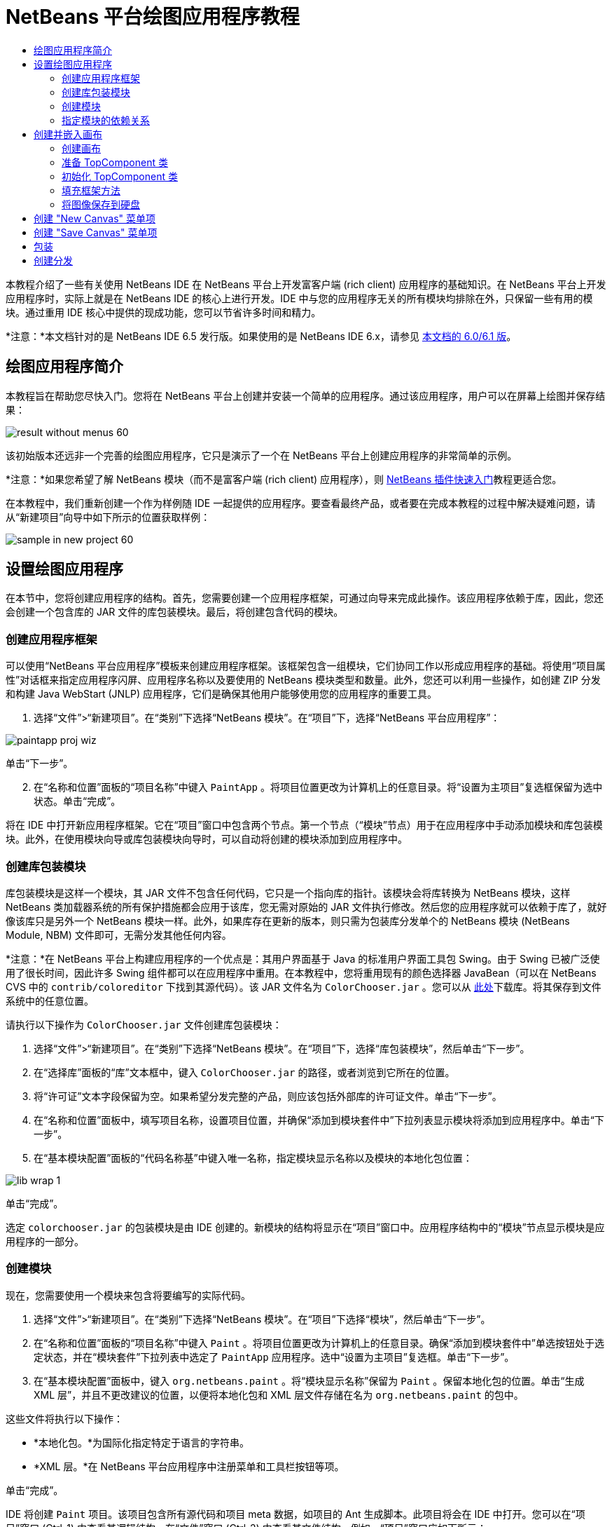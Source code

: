// 
//     Licensed to the Apache Software Foundation (ASF) under one
//     or more contributor license agreements.  See the NOTICE file
//     distributed with this work for additional information
//     regarding copyright ownership.  The ASF licenses this file
//     to you under the Apache License, Version 2.0 (the
//     "License"); you may not use this file except in compliance
//     with the License.  You may obtain a copy of the License at
// 
//       http://www.apache.org/licenses/LICENSE-2.0
// 
//     Unless required by applicable law or agreed to in writing,
//     software distributed under the License is distributed on an
//     "AS IS" BASIS, WITHOUT WARRANTIES OR CONDITIONS OF ANY
//     KIND, either express or implied.  See the License for the
//     specific language governing permissions and limitations
//     under the License.
//

= NetBeans 平台绘图应用程序教程
:jbake-type: platform-tutorial
:jbake-tags: tutorials 
:jbake-status: published
:syntax: true
:source-highlighter: pygments
:toc: left
:toc-title:
:icons: font
:experimental:
:description: NetBeans 平台绘图应用程序教程 - Apache NetBeans
:keywords: Apache NetBeans Platform, Platform Tutorials, NetBeans 平台绘图应用程序教程

本教程介绍了一些有关使用 NetBeans IDE 在 NetBeans 平台上开发富客户端 (rich client) 应用程序的基础知识。在 NetBeans 平台上开发应用程序时，实际上就是在 NetBeans IDE 的核心上进行开发。IDE 中与您的应用程序无关的所有模块均排除在外，只保留一些有用的模块。通过重用 IDE 核心中提供的现成功能，您可以节省许多时间和精力。

*注意：*本文档针对的是 NetBeans IDE 6.5 发行版。如果使用的是 NetBeans IDE 6.x，请参见 link:60/nbm-paintapp.html[本文档的 6.0/6.1 版]。










== 绘图应用程序简介

本教程旨在帮助您尽快入门。您将在 NetBeans 平台上创建并安装一个简单的应用程序。通过该应用程序，用户可以在屏幕上绘图并保存结果：


image::images/result-without-menus-60.png[]

该初始版本还远非一个完善的绘图应用程序，它只是演示了一个在 NetBeans 平台上创建应用程序的非常简单的示例。

*注意：*如果您希望了解 NetBeans 模块（而不是富客户端 (rich client) 应用程序），则  link:nbm-google_zh_CN.html[NetBeans 插件快速入门]教程更适合您。

在本教程中，我们重新创建一个作为样例随 IDE 一起提供的应用程序。要查看最终产品，或者要在完成本教程的过程中解决疑难问题，请从“新建项目”向导中如下所示的位置获取样例：


image::images/sample-in-new-project-60.png[]


== 设置绘图应用程序

在本节中，您将创建应用程序的结构。首先，您需要创建一个应用程序框架，可通过向导来完成此操作。该应用程序依赖于库，因此，您还会创建一个包含库的 JAR 文件的库包装模块。最后，将创建包含代码的模块。


=== 创建应用程序框架

可以使用“NetBeans 平台应用程序”模板来创建应用程序框架。该框架包含一组模块，它们协同工作以形成应用程序的基础。将使用“项目属性”对话框来指定应用程序闪屏、应用程序名称以及要使用的 NetBeans 模块类型和数量。此外，您还可以利用一些操作，如创建 ZIP 分发和构建 Java WebStart (JNLP) 应用程序，它们是确保其他用户能够使用您的应用程序的重要工具。


[start=1]
1. 选择“文件”>“新建项目”。在“类别”下选择“NetBeans 模块”。在“项目”下，选择“NetBeans 平台应用程序”：


image::images/paintapp-proj-wiz.png[]

单击“下一步”。


[start=2]
1. 在“名称和位置”面板的“项目名称”中键入  ``PaintApp`` 。将项目位置更改为计算机上的任意目录。将“设置为主项目”复选框保留为选中状态。单击“完成”。

将在 IDE 中打开新应用程序框架。它在“项目”窗口中包含两个节点。第一个节点（“模块”节点）用于在应用程序中手动添加模块和库包装模块。此外，在使用模块向导或库包装模块向导时，可以自动将创建的模块添加到应用程序中。


=== 创建库包装模块

库包装模块是这样一个模块，其 JAR 文件不包含任何代码，它只是一个指向库的指针。该模块会将库转换为 NetBeans 模块，这样 NetBeans 类加载器系统的所有保护措施都会应用于该库，您无需对原始的 JAR 文件执行修改。然后您的应用程序就可以依赖于库了，就好像该库只是另外一个 NetBeans 模块一样。此外，如果库存在更新的版本，则只需为包装库分发单个的 NetBeans 模块 (NetBeans Module, NBM) 文件即可，无需分发其他任何内容。

*注意：*在 NetBeans 平台上构建应用程序的一个优点是：其用户界面基于 Java 的标准用户界面工具包 Swing。由于 Swing 已被广泛使用了很长时间，因此许多 Swing 组件都可以在应用程序中重用。在本教程中，您将重用现有的颜色选择器 JavaBean（可以在 NetBeans CVS 中的  ``contrib/coloreditor``  下找到其源代码）。该 JAR 文件名为  ``ColorChooser.jar`` 。您可以从 link:http://web.archive.org/web/20081119053233/http://colorchooser.dev.java.net/[此处]下载库。将其保存到文件系统中的任意位置。

请执行以下操作为  ``ColorChooser.jar``  文件创建库包装模块：


[start=1]
1. 选择“文件”>“新建项目”。在“类别”下选择“NetBeans 模块”。在“项目”下，选择“库包装模块”，然后单击“下一步”。

[start=2]
1. 在“选择库”面板的“库”文本框中，键入  ``ColorChooser.jar``  的路径，或者浏览到它所在的位置。

[start=3]
1. 将“许可证”文本字段保留为空。如果希望分发完整的产品，则应该包括外部库的许可证文件。单击“下一步”。

[start=4]
1. 在“名称和位置”面板中，填写项目名称，设置项目位置，并确保“添加到模块套件中”下拉列表显示模块将添加到应用程序中。单击“下一步”。

[start=5]
1. 在“基本模块配置”面板的“代码名称基”中键入唯一名称，指定模块显示名称以及模块的本地化包位置：


image::images/lib-wrap-1.png[]

单击“完成”。

选定  ``colorchooser.jar``  的包装模块是由 IDE 创建的。新模块的结构将显示在“项目”窗口中。应用程序结构中的“模块”节点显示模块是应用程序的一部分。


=== 创建模块

现在，您需要使用一个模块来包含将要编写的实际代码。


[start=1]
1. 选择“文件”>“新建项目”。在“类别”下选择“NetBeans 模块”。在“项目”下选择“模块”，然后单击“下一步”。

[start=2]
1. 在“名称和位置”面板的“项目名称”中键入  ``Paint`` 。将项目位置更改为计算机上的任意目录。确保“添加到模块套件中”单选按钮处于选定状态，并在“模块套件”下拉列表中选定了  ``PaintApp``  应用程序。选中“设置为主项目”复选框。单击“下一步”。

[start=3]
1. 在“基本模块配置”面板中，键入  ``org.netbeans.paint`` 。将“模块显示名称”保留为  ``Paint`` 。保留本地化包的位置。单击“生成 XML 层”，并且不更改建议的位置，以便将本地化包和 XML 层文件存储在名为  ``org.netbeans.paint``  的包中。

这些文件将执行以下操作：

* *本地化包。*为国际化指定特定于语言的字符串。
* *XML 层。*在 NetBeans 平台应用程序中注册菜单和工具栏按钮等项。

单击“完成”。

IDE 将创建  ``Paint``  项目。该项目包含所有源代码和项目 meta 数据，如项目的 Ant 生成脚本。此项目将会在 IDE 中打开。您可以在“项目”窗口 (Ctrl-1) 中查看其逻辑结构，在“文件”窗口 (Ctrl-2) 中查看其文件结构。例如，“项目”窗口应如下所示：


image::images/paintapp-start-1.png[]

除了本地化包和 XML 层以外，此项目还包括以下重要文件：

* *模块清单。*声明项目是一个模块。此外，它还设定了一些特定于模块的设置，如 XML 层的位置、本地化包的位置以及模块版本。
* *生成脚本。*提供一个位置，供您创建自己的 Ant 目标并覆盖在  ``nbproject/build-impl.xml``  中指定的 Ant 目标。
* *项目 Meta 数据。*包含一些信息，如项目的类型、内容、平台、类路径、依赖关系以及项目命令与 Ant 脚本中的目标之间的映射。

您在本教程中不需要修改其中的任何文件。


=== 指定模块的依赖关系

您需要根据一些属于  link:http://bits.netbeans.org/dev/javadoc/index.html[NetBeans API] 的类创建子类。此外，该项目还依赖于  ``ColorChooser.jar``  文件。由于所有 NetBeans API 都是由模块实现的，因此完成这两个任务实际上就意味着：将某些模块添加到保证我们的模块正常运行所需的模块列表中。


[start=1]
1. 在“项目”窗口中右键单击  ``Paint``  项目节点，然后选择“属性”。将打开“项目属性”对话框。在“类别”下单击“库”。

[start=2]
1. 对于下表中列出的每个 API，单击“添加依赖关系...”，然后在“过滤器”文本框中开始键入要创建子类的类名称。

|===
|*类* |*API* |*用途* 

| ``ColorChooser``  | ``ColorChooser``  |所创建的颜色选择器组件的库包装模块 

| ``DataObject``  | ``Datasystems API``  |包含 DataObject 类的 NetBeans 模块 

| ``DialogDisplayer``  | ``对话框 API``  |用于创建并显示用户通知（对话框的描述） 

| ``AbstractFile``  | ``文件系统 API``  |提供了以统一方式访问文件的通用 API 

| ``AbstractNode``  | ``节点 API``  |用作 NetBeans 中进行对象可视化的主要工具 

| ``StatusDisplayer``  | ``UI 实用程序 API``  |用于编写主窗口中状态栏的 StatusDisplayer 类 

| ``WeakListeners``  | ``实用程序 API``  |包含 WeakListeners 类 

| ``TopComponent``  | ``窗口系统 API``  |包含 TopComponent JPanel 类 
|===

上表中的第一列列出了将在本教程中创建子类的所有类。在每种情况下，当在“过滤器”中键入类名时，可观察到“模块”列表的选择范围逐渐缩小。使用表的第二列可以从缩小的“模块”列表中选取适当的 API（对于  ``ColorChooser`` ，应选取库），然后单击“确定”以确认选择：


image::images/libfilter-60.png[]


[start=3]
1. 单击“确定”退出“项目属性”对话框。

[start=4]
1. 在“项目”窗口中，如果尚未展开 "Paint" 模块的项目节点，请将其展开。然后展开“重要文件”节点，再双击“项目 Meta 数据”节点。请注意，您所选择的 API 已声明为与该模块具有依赖关系。



== 创建并嵌入画布


=== 创建画布

下一步将创建用户可以在上面绘图的实际组件。对于本教程，您将使用一个纯 Swing 组件，因此，让我们跳过该组件的实现细节，只利用它的最终版本。在此面板的源代码中，将使用您已为其创建库包装模块的颜色选择器 Bean，当您运行完成的应用程序时，会在用于编辑图像的面板的工具栏中看到它。


[start=1]
1. 在“项目”窗口中，展开  ``Paint``  节点，然后展开“源包”节点，再右键单击  ``org.netbeans.paint``  节点。选择“新建”>“Java 类”。

[start=2]
1. 在“类名”中输入  ``PaintCanvas`` 。请确保“包”中列出的是  ``org.netbeans.paint`` 。单击“完成”。将在源代码编辑器中打开  ``PaintCanvas.java`` 。

[start=3]
1. 将文件的缺省内容替换为 link:https://netbeans.apache.org/platform/guide/tutorials/paintTutorial/PaintCanvas.java[此处]的内容。如果为包指定  ``org.netbeans.paint``  以外的名称，请在源代码编辑器中更正包名。


=== 准备 TopComponent 类

现在您将编写第一个与  link:http://bits.netbeans.org/dev/javadoc/index.html[NetBeans API] 交互的类。它是一个  `` link:http://bits.netbeans.org/dev/javadoc/org-openide-windows/org/openide/windows/TopComponent.html[TopComponent]``  类。 ``TopComponent``  类正是一个 NetBeans 的窗口系统知道如何与其进行交互的  ``JPanel``  类，因此可以将其置于主窗口中的标签化容器内。


[start=1]
1. 在“项目”窗口中，展开  ``Paint``  节点，然后展开“源包”节点，再右键单击  ``org.netbeans.paint``  节点。选择“新建”>“Java 类”。
在“类名”中输入 ``PaintTopComponent`` 。请确保“包”中列出的是 ``org.netbeans.paint`` 。单击“完成”。将在源代码编辑器中打开 ``PaintTopComponent.java`` 。

[start=2]
1. 在该文件的顶部附近，将类声明改为以下代码：

[source,java]
----

public class PaintTopComponent extends TopComponent implements ActionListener, ChangeListener {
----


[start=3]
1. 按 Ctrl-Shift-I 组合键修复导入，然后在对话框中单击“确定”。IDE 会将所需的 import 包声明置于文件顶部。

请注意刚刚输入的类声明下面的红线。将光标放置在该行上，您会注意到其左侧空白处显示了一个灯泡图标。单击该灯泡图标（或按 Alt-Enter 组合键），如下所示：


image::images/lightbulb-60.png[]

选择“实现所有抽象方法”。IDE 将生成两个方法框架 -  ``actionPerformed()``  和  ``stateChanged()`` 。您将在本教程的后面部分填充这些方法。


[start=4]
1. 将以下三个变量声明添加到  ``PaintTopComponent``  类的顶部，然后修复 import 语句 (Ctrl-Shift-I)。

[source,java]
----

    private PaintCanvas canvas = new PaintCanvas(); //The component the user draws on
    private JComponent preview; //A component in the toolbar that shows the paintbrush size
    private static int ct = 0; //A counter you use to provide names for new images
----


[start=5]
1. 现在需要实现两个样板方法。第一个方法通知窗口系统在应用程序关闭时忽略打开的窗口；第二个方法提供一个基本字符串作为组件的唯一字符串 ID。每个  ``TopComponent``  都有一个唯一的字符串 ID，此 ID 在保存  ``TopComponent``  时使用。在  ``PaintTopComponent``  类中插入以下两个方法：

[source,java]
----

    @Override
    public int getPersistenceType() {
        return PERSISTENCE_NEVER;
    }

    @Override
    public String preferredID() {
        return "Image";
    }
----

该类现在应如下所示：


[source,java]
----

public class PaintTopComponent extends TopComponent implements ActionListener, ChangeListener {
    
    private PaintCanvas canvas = new PaintCanvas(); //The component the user draws on
    private JComponent preview; //A component in the toolbar that shows the paintbrush size
    private static int ct = 0; //A counter you use to provide names for new images
    
    public PaintTopComponent() {
    }
    
    @Override
    public void actionPerformed(ActionEvent arg0) {
        throw new UnsupportedOperationException("Not supported yet.");
    }
    
    @Override
    public void stateChanged(ChangeEvent arg0) {
        throw new UnsupportedOperationException("Not supported yet.");
    }
    
    @Override
    public int getPersistenceType() {
        return PERSISTENCE_NEVER;
    }
    
    @Override
    public String preferredID() {
        return "Image";
    }
    
}
----


=== 初始化 TopComponent 类

在本节中，我们添加初始化用户界面的代码。


[start=1]
1. 定义构造函数，然后修复 import 语句 (Ctrl-Shift-I)：

[source,java]
----

    public PaintTopComponent() {

        initComponents();

        String displayName = NbBundle.getMessage(
                PaintTopComponent.class,
                "UnsavedImageNameFormat",
                new Object[] { new Integer(ct++) }
        );

        setDisplayName(displayName);

    }
----

此处的代码非常简单。首先调用的是尚未编写的方法  ``initComponents()`` ，该方法用于在  ``TopComponent``  中添加一个工具栏和一个 PaintCanvas。由于尚未编写该方法，因此它下面会显示一条红线。如前面所述，单击灯泡图标（或按 Alt-Enter 组合键），并接受建议的内容：


image::images/lightbulb-initcomponents-60.png[]

将为您生成  ``initComponents()``  方法框架。


[start=2]
1. 在“项目”窗口中展开  ``org.netbeans.paint``  包。双击  ``Bundle.properties``  文件，以便在源代码编辑器中将其打开。将以下代码行添加到该文件的末尾：

[source,java]
----

    UnsavedImageNameFormat=Image {0}
----

此代码用于指定在用户保存一个新的图像文件之前，应用程序中标识此图像的文本。例如，当用户第一次在完成的应用程序中单击 "New Canvas" 时，源代码编辑器的上方将显示一个带有文本 'Image 0' 的标签。确保保存此文件，然后再继续。


=== 填充框架方法

在本节中，我们将编写应用程序用户界面的代码。还可以使用 IDE 的 GUI 生成器以可视方式设计布局。


[start=1]
1.  ``initComponents()``  方法用于安装面板中的组件，以便用户可以与其进行交互。在上一节，已在  ``PaintTopComponent.java``  类中生成了它的框架方法。请按如下所示填充该方法：

[source,java]
----

    private void initComponents() {

        setLayout(new BorderLayout());
        JToolBar bar = new JToolBar();

        ColorChooser fg = new ColorChooser();
        preview = canvas.createBrushSizeView();

        //Now build our toolbar:

        //Make sure components don't get squished:
        Dimension min = new Dimension(32, 32);
        preview.setMaximumSize(min);
        fg.setPreferredSize(new Dimension(16, 16));
        fg.setMinimumSize(min);
        fg.setMaximumSize(min);

        JButton clear = new JButton(
          	    NbBundle.getMessage(PaintTopComponent.class, "LBL_Clear"));

        JLabel fore = new JLabel(
         	    NbBundle.getMessage(PaintTopComponent.class, "LBL_Foreground"));

        fg.addActionListener(this);
        clear.addActionListener(this);

        JSlider js = new JSlider();
        js.setMinimum(1);
        js.setMaximum(24);
        js.setValue(canvas.getDiam());
        js.addChangeListener(this);

        fg.setColor(canvas.getColor());

        bar.add(clear);
        bar.add(fore);
        bar.add(fg);
        JLabel bsize = new JLabel(
     	    NbBundle.getMessage(PaintTopComponent.class, "LBL_BrushSize"));

        bar.add(bsize);
        bar.add(js);
        bar.add(preview);

        JLabel spacer = new JLabel("   "); //Just a spacer so the brush preview
        //isn't stretched to the end of the
        //toolbar

        spacer.setPreferredSize(new Dimension(400, 24));
        bar.add(spacer);

        //And install the toolbar and the painting component:
        add(bar, BorderLayout.NORTH);
        add(canvas, BorderLayout.CENTER);
        
    }
----

按 Ctrl-Shift-I 组合键生成所需的 import 语句。


[start=2]
1. 填充您生成的另外两个方法。它们用于侦听  ``PaintTopComponent``  类：

[source,java]
----

    public void actionPerformed(ActionEvent e) {

        if (e.getSource() instanceof JButton) {
           canvas.clear();
        } else if (e.getSource() instanceof ColorChooser) {
           ColorChooser cc = (ColorChooser) e.getSource();
           canvas.setPaint (cc.getColor());
        }
        
        preview.paintImmediately(0, 0, preview.getWidth(), preview.getHeight());
        
    }
----


[source,java]
----

    public void stateChanged(ChangeEvent e) {

        JSlider js = (JSlider) e.getSource();
        canvas.setDiam (js.getValue());
        preview.paintImmediately(0, 0, preview.getWidth(), preview.getHeight());
        
    }
----


[start=3]
1. 在  ``Bundle.properties``  文件的末尾添加以下键值对：

[source,java]
----

    LBL_Clear = Clear
    LBL_Foreground = Foreground 
    LBL_BrushSize = Brush Size

----

确保保存此文件，然后再继续。


=== 将图像保存到硬盘

在新的应用程序中，允许用户保存所创建的图像是一个非常好的想法。在  ``PaintTopComponent``  类中包括以下代码可激活此功能。


[start=1]
1. 在  ``PaintTopComponent``  类中插入以下代码：

[source,java]
----

    public void save() throws IOException {

        if (getDisplayName().endsWith(".png")) {
	    doSave(new File(getDisplayName()));
        } else {
	    saveAs();
        }
        
    }
----


[source,java]
----

    public void saveAs() throws IOException {

        JFileChooser ch = new JFileChooser();
        if (ch.showSaveDialog(this) == JFileChooser.APPROVE_OPTION &amp;&amp; ch.getSelectedFile() != null) {

	    File f = ch.getSelectedFile();
            
	    if (!f.getPath().endsWith(".png")) {
	        f = new File(f.getPath() + ".png");
	    }
            
	    if (!f.exists()) {
            
	        if (!f.createNewFile()) {
		    String failMsg = NbBundle.getMessage(
		             PaintTopComponent.class,
			    "MSG_SaveFailed", new Object[] { f.getPath() }
	            );
		    JOptionPane.showMessageDialog(this, failMsg);
		    return;
	        }
                
	    } else {
	        String overwriteMsg = NbBundle.getMessage(
		    PaintTopComponent.class,
                    "MSG_Overwrite", new Object[] { f.getPath() }
	        );
                
	        if (JOptionPane.showConfirmDialog(this, overwriteMsg)
	        != JOptionPane.OK_OPTION) {
		    return;
	        }
                
	    }
            
	    doSave(f);
            
        }
        
    }
----


[source,java]
----

    private void doSave(File f) throws IOException {

        BufferedImage img = canvas.getImage();
        ImageIO.write(img, "png", f);
        String statusMsg = NbBundle.getMessage(PaintTopComponent.class,
            "MSG_Saved", new Object[] { f.getPath() });
        StatusDisplayer.getDefault().setStatusText(statusMsg);
        setDisplayName(f.getName());
        
    }
----


[start=2]
1. 将以下代码行添加到  ``Bundle.properties``  文件中：

[source,java]
----

    MSG_SaveFailed = Could not write to file {0}
    MSG_Overwrite = {0} exists.  Overwrite?
    MSG_Saved = Saved image to {0}
----

确保保存此文件，然后再继续。


[start=3]
1. 按 Ctrl-Shift-I 组合键修复 import 语句。您会注意到  ``File``  类有两个全限定名称。请选择  ``java.io.File``  选项。



== 创建 "New Canvas" 菜单项

使用“模块开发”文件模板，可以创建基本的模块功能。使用文件模板时，IDE 将在  ``layer.xml``  文件中注册您创建的项。使用向导创建文件模板后，您可以使用  link:https://bits.netbeans.org/dev/javadoc/[NetBeans API] 继续开发模块。


[start=1]
1. 在“项目”窗口中右键单击 Paint 模块的项目节点，然后选择“新建”>“其他”。在“新建文件”向导中的“类别”下选择“模块开发”，然后在“文件类型”下选择“操作”。单击“下一步”。

[start=2]
1. 在“操作类型”面板中，接受缺省设置。单击“下一步”。

[start=3]
1. 在“GUI 注册”面板中，选择“全局菜单项”，然后选择“全局工具栏按钮”。设置以下值：

* *类别：*编辑
* *菜单：*文件
* *位置：*您需要的任何位置！
* *工具栏：*文件
* *位置：*您需要的任何位置！

*注意：*将操作置于什么位置并不重要，只要在“文件”菜单和“文件”工具栏中即可。

您现在应该看到如下所示的屏幕：


image::images/newcanvasaction-60.png[]

单击“下一步”。


[start=4]
1. 在“名称、图标和位置”面板的“类名”中键入  ``NewCanvasAction`` ，并在“显示名称”中键入  ``New Canvas`` 。

在“图标”中，浏览至以下图标（右键单击该图标，然后将其保存在  ``org.netbeans.paint``  文件夹中）：
image::images/new_icon.png[]


[start=5]
1. 单击“完成”。

IDE 将在  ``org.netbeans.paint``  中创建  ``NewCanvasAction.java`` ，并在源代码编辑器中将其打开。将会显示以下内容：


[source,java]
----

/*
 * To change this template, choose Tools | Templates
 * and open the template in the editor.
 */
package org.netbeans.paint;

import java.awt.event.ActionEvent;
import java.awt.event.ActionListener;

public final class NewCanvasAction implements ActionListener {

    public void actionPerformed(ActionEvent e) {
        // TODO implement action body
    }
    
}
----

与“GUI 注册”面板中指定的一样，IDE 在  ``layer.xml``  文件中将操作类注册为菜单项和工具栏按钮，该文件还包含有关图标和显示名称的信息。


[start=6]
1. 在源代码编辑器中，打开  ``NewCanvasAction.java``  并按如下所示填充  ``performAction()``  方法：

[source,java]
----

    public void performAction() {

        PaintTopComponent tc = new PaintTopComponent();
	tc.open();
	tc.requestActive();       
    }
----

该方法的作用只是创建一个图像编辑组件的新实例、打开该实例（使其显示在主窗口中），以及通过向其发送键盘焦点和选择其标签来激活该实例。


== 创建 "Save Canvas" 菜单项

像上一节一样，使用“新建操作”向导来创建一个菜单项，但这次是用来保存图像。


[start=1]
1. 在“项目”窗口中右键单击 Paint 模块的项目节点，然后选择“新建”>“其他”。在“新建文件”向导中的“类别”下选择“模块开发”，然后在“文件类型”下选择“操作”。单击“下一步”。

[start=2]
1. 在“操作类型”面板中，接受缺省设置。单击“下一步”。

[start=3]
1. 在“GUI 注册”面板中，选择“全局菜单项”，然后选择“全局工具栏按钮”。设置以下值：

* *类别：*编辑
* *菜单：*文件
* *位置：*您需要的任何位置！
* *工具栏：*文件
* *位置：*您需要的任何位置！

*注意：*将操作置于什么位置并不重要，只要在“文件”菜单和“文件”工具栏中即可。

单击“下一步”。


[start=4]
1. 在“名称、图标和位置”面板的“类名”中键入  ``SaveCanvasAction`` ，并在“显示名称”中键入  ``Save Canvas`` 。

在“图标”中，粘贴以下图标（右键单击该图标，然后将其保存到  ``org.netbeans.paint``  文件夹中）：
image::images/save_icon.png[]


[start=5]
1. 单击“完成”。

IDE 将在  ``org.netbeans.paint``  中创建  ``SaveCanvasAction.java`` ，并在源代码编辑器中将其打开。


[start=6]
1. 更改类签名，以扩展  ``CallableSystemAction``  并实现  ``PropertyChangeListener`` ：

[source,java]
----

public final class SaveCanvasAction extends CallableSystemAction implements PropertyChangeListener
----


[start=7]
1. 在源代码编辑器中，确保打开  ``SaveCanvasAction.java`` ，然后按如下所示填充  ``performAction()``  方法：

[source,java]
----

    @Override
    public void performAction(ActionEvent e) {
        TopComponent tc = TopComponent.getRegistry().getActivated();

        if (tc instanceof PaintTopComponent) {

            try {
                ((PaintTopComponent) tc).saveAs();
            } catch (IOException ioe) {
                ErrorManager.getDefault().notify(ioe);
            }

        } else {

            //Theoretically the active component could have changed
            //between the time the menu item or toolbar button was
            //pressed and when the action was invoked.  Not likely,
            //but theoretically possible
            Toolkit.getDefaultToolkit().beep();

        }
    }
----

按 Ctrl-Shift-I 组合键生成所需的 import 语句：


image::images/fiximports-60.png[]


[start=8]
1. 按如下方式填充  ``CallableSystemAction``  类中的方法：

[source,java]
----

    @Override
    public String getName() {
        return "Save Canvas";
    }

    @Override
    public HelpCtx getHelpCtx() {
        return null;
    }

----


[start=9]
1. 按如下方式填充  ``PropertyChangeListener``  中的  ``propertyChange()``  方法：

[source,java]
----

    @Override    
    public void propertyChange(PropertyChangeEvent evt) {

        if (TopComponent.Registry.PROP_ACTIVATED.equals(evt.getPropertyName())){
	    updateEnablement();
        }
        
    }
----

当出现红线时，单击 Alt + Enter 组合键可以使 IDE 在  ``SaveCanvasAction``  类中创建  ``updateEnablement()``  方法。

接下来，定义  ``updateEnablement()``  方法：


[source,java]
----

    private void updateEnablement() {

        setEnabled(TopComponent.getRegistry().getActivated()
        instanceof PaintTopComponent);

    }
----

最后，定义构造函数：


[source,java]
----

    public SaveCanvasAction() {  

        TopComponent.getRegistry().addPropertyChangeListener (
	    WeakListeners.propertyChange(this,
	    TopComponent.getRegistry()));
       
        updateEnablement();
        
    }
----

当出现红线时，单击 Alt + Enter 组合键可以使 IDE 导入  ``org.openide.util.WeakListeners`` 。

代码的主要目的在于添加属性更改侦听程序。 ``TopComponent.Registry``  是系统中所有打开的  ``TopComponents`` （即所有打开的标签）的注册表。我们的目的是要对该注册表进行侦听以获知其更改，并根据焦点所在的对象启用和禁用操作。

*注意：*您在此调用的是  ``WeakListeners.propertyChange()`` ，而不是直接连接属性更改侦听程序。这样做的目的在于：生成的属性更改侦听程序对操作造成的影响较弱。实际上，只要该应用程序是打开的，您的操作就会处于活动状态，因此，作为一种最佳做法（同时出于前瞻性的考虑），当您打算连接侦听程序，但又不存在中断调用侦听程序的代码时，建议使用弱化的侦听程序。否则，将会出现潜在的内存泄漏 - 由于注册表在其侦听程序列表中一直保存着对该操作的引用，因此不会对该操作进行垃圾回收。

以下是您现在应该在“项目”窗口中看到的内容：


image::images/final-paint-module.png[]


== 包装

当然，您希望创建的是尽善尽美的应用程序，因此，您最后可能还需要再执行几个步骤。首先，为应用程序创建闪屏，然后创建 ZIP 分发文件和 JNLP 应用程序。


[start=1]
1. 运行  ``PaintApp``  项目。该应用程序启动后，将主屏幕适当缩小，然后绘制一个闪屏。使用“保存”按钮保存该闪屏。

[start=2]
1. 在原始项目中，右键单击  ``PaintApp``  节点，选择“属性”，然后在“项目属性”对话框中单击“生成”。

[start=3]
1. 选择“创建独立的应用程序”。现在可以指定标记名称（将是 IDE 可以为您生成的启动器名称）和应用程序标题（将显示在应用程序的标题栏中）。缺省情况下，您会看到以下内容：


image::images/splashscreen1-60.png[]


[start=4]
1. 单击“闪屏”。浏览到您的闪屏。如果没有闪屏，可以使用 link:https://netbeans.apache.org/platform/images/tutorials/paintapp/splash.gif[此闪屏]。单击“确定”将其添加到应用程序中：


image::images/splashscreen-60.png[]


[start=5]
1. 现在，在 Paint 模块的  ``layer.xml``  文件中，将以下标记添加到 "Menu" 文件夹中。这些标记用于删除 Paint 应用程序不需要的 "GoTo" 和 "View" 菜单。


[source,java]
----

<file name="GoTo_hidden"/>
<file name="View_hidden"/>
----

或者，也可以删除  ``layer.xml``  文件的  ``<上下文中的此层>``  节点中的文件夹，而不是手动添加上述标记。为此，请展开  ``<上下文中的此层>`` ，然后展开 "Menu Bar" 节点。右键单击 "GoTo" 和 "View" 节点，然后从弹出式菜单中选择“删除”。


[start=6]
1. 最后，再次运行该应用程序，请注意观察闪屏。应用程序启动后，您可以看到标题栏中将显示您所指定的标题。此外，还少了很多菜单项、工具栏按钮和其他功能：


image::images/result-without-menus-60.png[]


== 创建分发

现在该选择分发介质了。右键单击  ``PaintApp``  节点，并选择“生成 ZIP 分发”，以便将整个应用程序连同所有需要的模块和文件一起打包为一个 zip 文件。此外，还可以选择“生成 JNLP 应用程序”来创建 JavaWebStart™ 版本的应用程序，您可以将该版本的应用程序放到 Web 服务器上，并直接通过 Web 页链接到该应用程序（您需要设置正确的 URL - 生成的描述符使用 file: 协议才能在本地对可通过 Web 启动的分发执行测试）。

以上就是本教程的内容！至此，您已在 NetBeans 平台上构建了第一个完整的应用程序。下一站： link:https://netbeans.apache.org/tutorials/nbm-feedreader.html[NetBeans 平台 Feed Reader 教程]。 

link:http://netbeans.apache.org/community/mailing-lists.html[请将您的意见和建议发送给我们]


